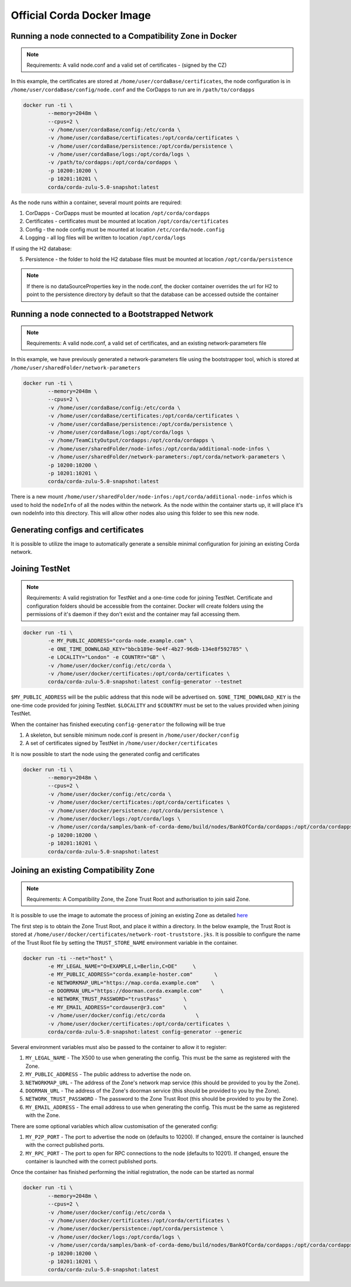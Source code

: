 Official Corda Docker Image
===========================

Running a node connected to a Compatibility Zone in Docker
----------------------------------------------------------

.. note:: Requirements: A valid node.conf and a valid set of certificates - (signed by the CZ)


In this example, the certificates are stored at ``/home/user/cordaBase/certificates``, the node configuration is in ``/home/user/cordaBase/config/node.conf`` and the CorDapps to run are in ``/path/to/cordapps``

.. code-block:: shell

    docker run -ti \
            --memory=2048m \
            --cpus=2 \
            -v /home/user/cordaBase/config:/etc/corda \
            -v /home/user/cordaBase/certificates:/opt/corda/certificates \
            -v /home/user/cordaBase/persistence:/opt/corda/persistence \
            -v /home/user/cordaBase/logs:/opt/corda/logs \
            -v /path/to/cordapps:/opt/corda/cordapps \
            -p 10200:10200 \
            -p 10201:10201 \
            corda/corda-zulu-5.0-snapshot:latest

As the node runs within a container, several mount points are required:

1. CorDapps - CorDapps must be mounted at location ``/opt/corda/cordapps``
2. Certificates - certificates must be mounted at location ``/opt/corda/certificates``
3. Config - the node config must be mounted at location ``/etc/corda/node.config``
4. Logging - all log files will be written to location ``/opt/corda/logs``

If using the H2 database:

5. Persistence - the folder to hold the H2 database files must be mounted at location ``/opt/corda/persistence``

.. note:: If there is no dataSourceProperties key in the node.conf, the docker container overrides the url for H2 to point to the persistence directory by default so that the database can be accessed outside the container


Running a node connected to a Bootstrapped Network
--------------------------------------------------

.. note:: Requirements: A valid node.conf, a valid set of certificates, and an existing network-parameters file

In this example, we have previously generated a network-parameters file using the bootstrapper tool, which is stored at ``/home/user/sharedFolder/network-parameters``


.. code-block:: shell

    docker run -ti \
            --memory=2048m \
            --cpus=2 \
            -v /home/user/cordaBase/config:/etc/corda \
            -v /home/user/cordaBase/certificates:/opt/corda/certificates \
            -v /home/user/cordaBase/persistence:/opt/corda/persistence \
            -v /home/user/cordaBase/logs:/opt/corda/logs \
            -v /home/TeamCityOutput/cordapps:/opt/corda/cordapps \
            -v /home/user/sharedFolder/node-infos:/opt/corda/additional-node-infos \
            -v /home/user/sharedFolder/network-parameters:/opt/corda/network-parameters \
            -p 10200:10200 \
            -p 10201:10201 \
            corda/corda-zulu-5.0-snapshot:latest

There is a new mount ``/home/user/sharedFolder/node-infos:/opt/corda/additional-node-infos`` which is used to hold the ``nodeInfo`` of all the nodes within the network.
As the node within the container starts up, it will place it's own nodeInfo into this directory. This will allow other nodes also using this folder to see this new node.


Generating configs and certificates
-----------------------------------

It is possible to utilize the image to automatically generate a sensible minimal configuration for joining an existing Corda network.

Joining TestNet
---------------

.. note:: Requirements: A valid registration for TestNet and a one-time code for joining TestNet. Certificate and configuration folders should be accessible from the container. Docker will create folders using the permissions of it's daemon if they don't exist and the container may fail accessing them.

.. code-block:: shell

    docker run -ti \
            -e MY_PUBLIC_ADDRESS="corda-node.example.com" \
            -e ONE_TIME_DOWNLOAD_KEY="bbcb189e-9e4f-4b27-96db-134e8f592785" \
            -e LOCALITY="London" -e COUNTRY="GB" \
            -v /home/user/docker/config:/etc/corda \
            -v /home/user/docker/certificates:/opt/corda/certificates \
            corda/corda-zulu-5.0-snapshot:latest config-generator --testnet

``$MY_PUBLIC_ADDRESS`` will be the public address that this node will be advertised on.
``$ONE_TIME_DOWNLOAD_KEY`` is the one-time code provided for joining TestNet.
``$LOCALITY`` and ``$COUNTRY`` must be set to the values provided when joining TestNet.

When the container has finished executing ``config-generator`` the following will be true

1. A skeleton, but sensible minimum node.conf is present in ``/home/user/docker/config``
2. A set of certificates signed by TestNet in ``/home/user/docker/certificates``

It is now possible to start the node using the generated config and certificates

.. code-block:: shell

    docker run -ti \
            --memory=2048m \
            --cpus=2 \
            -v /home/user/docker/config:/etc/corda \
            -v /home/user/docker/certificates:/opt/corda/certificates \
            -v /home/user/docker/persistence:/opt/corda/persistence \
            -v /home/user/docker/logs:/opt/corda/logs \
            -v /home/user/corda/samples/bank-of-corda-demo/build/nodes/BankOfCorda/cordapps:/opt/corda/cordapps \
            -p 10200:10200 \
            -p 10201:10201 \
            corda/corda-zulu-5.0-snapshot:latest


Joining an existing Compatibility Zone
--------------------------------------

.. note:: Requirements: A Compatibility Zone, the Zone Trust Root and authorisation to join said Zone.

It is possible to use the image to automate the process of joining an existing Zone as detailed `here <joining-a-compatibility-zone.html#connecting-to-a-compatibility-zone>`__

The first step is to obtain the Zone Trust Root, and place it within a directory. In the below example, the Trust Root is stored at ``/home/user/docker/certificates/network-root-truststore.jks``.
It is possible to configure the name of the Trust Root file by setting the ``TRUST_STORE_NAME`` environment variable in the container.

.. code-block:: shell

    docker run -ti --net="host" \
            -e MY_LEGAL_NAME="O=EXAMPLE,L=Berlin,C=DE"     \
            -e MY_PUBLIC_ADDRESS="corda.example-hoster.com"       \
            -e NETWORKMAP_URL="https://map.corda.example.com"    \
            -e DOORMAN_URL="https://doorman.corda.example.com"      \
            -e NETWORK_TRUST_PASSWORD="trustPass"       \
            -e MY_EMAIL_ADDRESS="cordauser@r3.com"      \
            -v /home/user/docker/config:/etc/corda          \
            -v /home/user/docker/certificates:/opt/corda/certificates \
            corda/corda-zulu-5.0-snapshot:latest config-generator --generic


Several environment variables must also be passed to the container to allow it to register:

1. ``MY_LEGAL_NAME`` - The X500 to use when generating the config. This must be the same as registered with the Zone.
2. ``MY_PUBLIC_ADDRESS`` - The public address to advertise the node on.
3. ``NETWORKMAP_URL`` - The address of the Zone's network map service (this should be provided to you by the Zone).
4. ``DOORMAN_URL`` - The address of the Zone's doorman service (this should be provided to you by the Zone).
5. ``NETWORK_TRUST_PASSWORD`` - The password to the Zone Trust Root (this should be provided to you by the Zone).
6. ``MY_EMAIL_ADDRESS`` - The email address to use when generating the config. This must be the same as registered with the Zone.

There are some optional variables which allow customisation of the generated config:

1. ``MY_P2P_PORT`` - The port to advertise the node on (defaults to 10200). If changed, ensure the container is launched with the correct published ports.
2. ``MY_RPC_PORT`` - The port to open for RPC connections to the node (defaults to 10201). If changed, ensure the container is launched with the correct published ports.

Once the container has finished performing the initial registration, the node can be started as normal

.. code-block:: shell

    docker run -ti \
            --memory=2048m \
            --cpus=2 \
            -v /home/user/docker/config:/etc/corda \
            -v /home/user/docker/certificates:/opt/corda/certificates \
            -v /home/user/docker/persistence:/opt/corda/persistence \
            -v /home/user/docker/logs:/opt/corda/logs \
            -v /home/user/corda/samples/bank-of-corda-demo/build/nodes/BankOfCorda/cordapps:/opt/corda/cordapps \
            -p 10200:10200 \
            -p 10201:10201 \
            corda/corda-zulu-5.0-snapshot:latest

